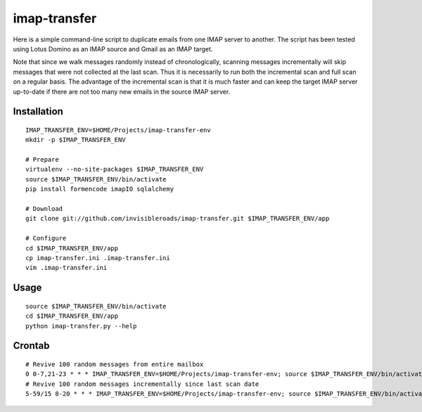 imap-transfer
=============
Here is a simple command-line script to duplicate emails from one IMAP server to another.  The script has been tested using Lotus Domino as an IMAP source and Gmail as an IMAP target.

Note that since we walk messages randomly instead of chronologically, scanning messages incrementally will skip messages that were not collected at the last scan.  Thus it is necessarily to run both the incremental scan and full scan on a regular basis.  The advantage of the incremental scan is that it is much faster and can keep the target IMAP server up-to-date if there are not too many new emails in the source IMAP server.


Installation
------------
::

    IMAP_TRANSFER_ENV=$HOME/Projects/imap-transfer-env
    mkdir -p $IMAP_TRANSFER_ENV

    # Prepare
    virtualenv --no-site-packages $IMAP_TRANSFER_ENV
    source $IMAP_TRANSFER_ENV/bin/activate
    pip install formencode imapIO sqlalchemy

    # Download
    git clone git://github.com/invisibleroads/imap-transfer.git $IMAP_TRANSFER_ENV/app

    # Configure
    cd $IMAP_TRANSFER_ENV/app
    cp imap-transfer.ini .imap-transfer.ini
    vim .imap-transfer.ini


Usage
-----
::

    source $IMAP_TRANSFER_ENV/bin/activate
    cd $IMAP_TRANSFER_ENV/app
    python imap-transfer.py --help


Crontab
-------
::

    # Revive 100 random messages from entire mailbox
    0 0-7,21-23 * * * IMAP_TRANSFER_ENV=$HOME/Projects/imap-transfer-env; source $IMAP_TRANSFER_ENV/bin/activate; cd $IMAP_TRANSFER_ENV/app; python imap-transfer.py -n 100 >> imap-transfer.log 2>&1
    # Revive 100 random messages incrementally since last scan date
    5-59/15 8-20 * * * IMAP_TRANSFER_ENV=$HOME/Projects/imap-transfer-env; source $IMAP_TRANSFER_ENV/bin/activate; cd $IMAP_TRANSFER_ENV/app; python imap-transfer.py -n 100 -i >> imap-transfer.log 2>&1
